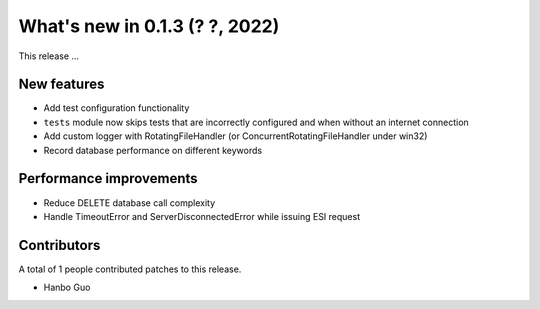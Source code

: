 What's new in 0.1.3 (? ?, 2022)
==================================

This release ...


New features
------------
* Add test configuration functionality
* ``tests`` module now skips tests that are incorrectly configured and when without an internet connection
* Add custom logger with RotatingFileHandler (or ConcurrentRotatingFileHandler under win32)
* Record database performance on different keywords

Performance improvements
------------------------
* Reduce DELETE database call complexity
* Handle TimeoutError and ServerDisconnectedError while issuing ESI request


Contributors
------------
A total of 1 people contributed patches to this release.

* Hanbo Guo
